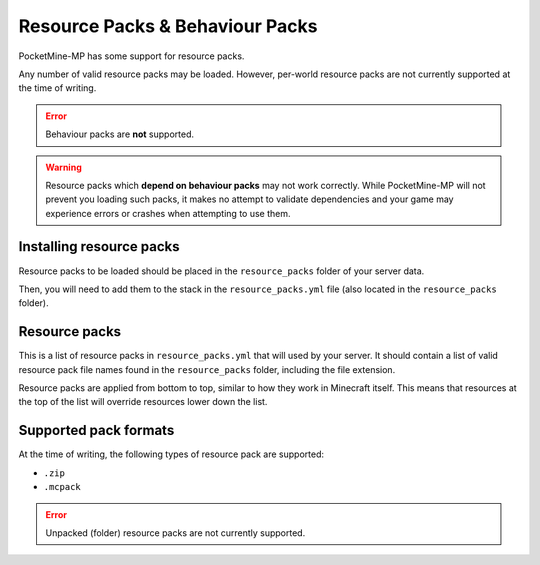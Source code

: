 .. _resourcepacks:

Resource Packs & Behaviour Packs
================================

PocketMine-MP has some support for resource packs.

Any number of valid resource packs may be loaded. However, per-world resource packs are not currently supported at the time of writing.

.. error::

	Behaviour packs are **not** supported.

.. warning::

	Resource packs which **depend on behaviour packs** may not work correctly. While PocketMine-MP will not prevent you loading such packs, it makes no attempt to validate dependencies and your game may experience errors or crashes when attempting to use them.

Installing resource packs
~~~~~~~~~~~~~~~~~~~~~~~~~

Resource packs to be loaded should be placed in the ``resource_packs`` folder of your server data.

Then, you will need to add them to the stack in the ``resource_packs.yml`` file (also located in the ``resource_packs`` folder).


Resource packs
~~~~~~~~~~~~~~

This is a list of resource packs in ``resource_packs.yml`` that will used by your server. It should contain a list of valid resource pack file names found in the ``resource_packs`` folder, including the file extension.

Resource packs are applied from bottom to top, similar to how they work in Minecraft itself. This means that resources at the top of the list will override resources lower down the list.


Supported pack formats
~~~~~~~~~~~~~~~~~~~~~~

At the time of writing, the following types of resource pack are supported:

- ``.zip``
- ``.mcpack``

.. error::

	Unpacked (folder) resource packs are not currently supported.
